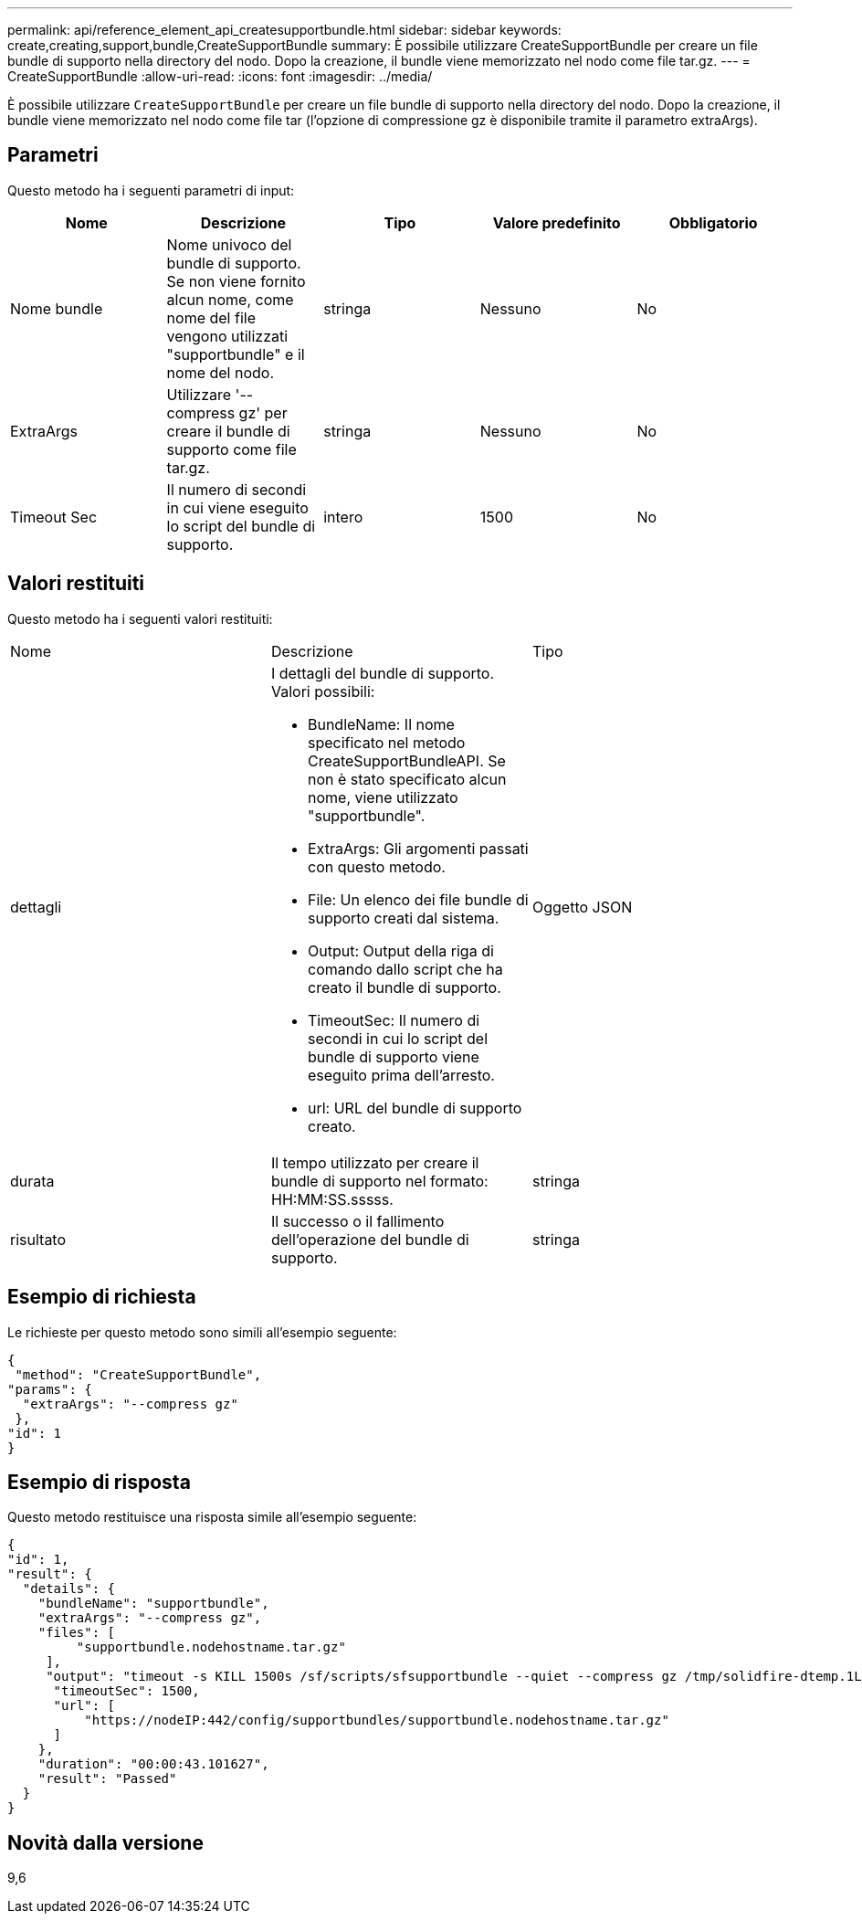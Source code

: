 ---
permalink: api/reference_element_api_createsupportbundle.html 
sidebar: sidebar 
keywords: create,creating,support,bundle,CreateSupportBundle 
summary: È possibile utilizzare CreateSupportBundle per creare un file bundle di supporto nella directory del nodo. Dopo la creazione, il bundle viene memorizzato nel nodo come file tar.gz. 
---
= CreateSupportBundle
:allow-uri-read: 
:icons: font
:imagesdir: ../media/


[role="lead"]
È possibile utilizzare `CreateSupportBundle` per creare un file bundle di supporto nella directory del nodo. Dopo la creazione, il bundle viene memorizzato nel nodo come file tar (l'opzione di compressione gz è disponibile tramite il parametro extraArgs).



== Parametri

Questo metodo ha i seguenti parametri di input:

|===
| Nome | Descrizione | Tipo | Valore predefinito | Obbligatorio 


 a| 
Nome bundle
 a| 
Nome univoco del bundle di supporto. Se non viene fornito alcun nome, come nome del file vengono utilizzati "supportbundle" e il nome del nodo.
 a| 
stringa
 a| 
Nessuno
 a| 
No



 a| 
ExtraArgs
 a| 
Utilizzare '--compress gz' per creare il bundle di supporto come file tar.gz.
 a| 
stringa
 a| 
Nessuno
 a| 
No



 a| 
Timeout Sec
 a| 
Il numero di secondi in cui viene eseguito lo script del bundle di supporto.
 a| 
intero
 a| 
1500
 a| 
No

|===


== Valori restituiti

Questo metodo ha i seguenti valori restituiti:

|===


| Nome | Descrizione | Tipo 


 a| 
dettagli
 a| 
I dettagli del bundle di supporto. Valori possibili:

* BundleName: Il nome specificato nel metodo CreateSupportBundleAPI. Se non è stato specificato alcun nome, viene utilizzato "supportbundle".
* ExtraArgs: Gli argomenti passati con questo metodo.
* File: Un elenco dei file bundle di supporto creati dal sistema.
* Output: Output della riga di comando dallo script che ha creato il bundle di supporto.
* TimeoutSec: Il numero di secondi in cui lo script del bundle di supporto viene eseguito prima dell'arresto.
* url: URL del bundle di supporto creato.

 a| 
Oggetto JSON



 a| 
durata
 a| 
Il tempo utilizzato per creare il bundle di supporto nel formato: HH:MM:SS.sssss.
 a| 
stringa



 a| 
risultato
 a| 
Il successo o il fallimento dell'operazione del bundle di supporto.
 a| 
stringa

|===


== Esempio di richiesta

Le richieste per questo metodo sono simili all'esempio seguente:

[listing]
----
{
 "method": "CreateSupportBundle",
"params": {
  "extraArgs": "--compress gz"
 },
"id": 1
}
----


== Esempio di risposta

Questo metodo restituisce una risposta simile all'esempio seguente:

[listing]
----
{
"id": 1,
"result": {
  "details": {
    "bundleName": "supportbundle",
    "extraArgs": "--compress gz",
    "files": [
         "supportbundle.nodehostname.tar.gz"
     ],
     "output": "timeout -s KILL 1500s /sf/scripts/sfsupportbundle --quiet --compress gz /tmp/solidfire-dtemp.1L6bdX/supportbundle<br><br>Moved '/tmp/solidfire-dtemp.1L6bdX/supportbundle.nodehostname.tar.gz' to /tmp/supportbundles",
      "timeoutSec": 1500,
      "url": [
          "https://nodeIP:442/config/supportbundles/supportbundle.nodehostname.tar.gz"
      ]
    },
    "duration": "00:00:43.101627",
    "result": "Passed"
  }
}
----


== Novità dalla versione

9,6
